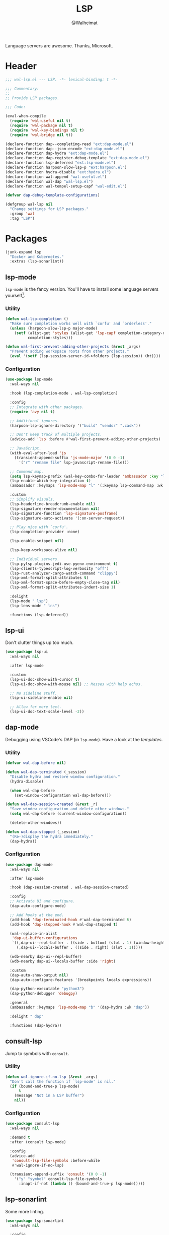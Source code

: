 #+TITLE: LSP
#+AUTHOR: @Walheimat
#+PROPERTY: header-args:emacs-lisp :tangle (expand-file-name "wal-lsp.el" wal-emacs-config-build-path)

Language servers are awesome. Thanks, Microsoft.

* Header
:PROPERTIES:
:VISIBILITY: folded
:END:

#+BEGIN_SRC emacs-lisp
;;; wal-lsp.el --- LSP. -*- lexical-binding: t -*-

;;; Commentary:
;;
;; Provide LSP packages.

;;; Code:

(eval-when-compile
  (require 'wal-useful nil t)
  (require 'wal-package nil t)
  (require 'wal-key-bindings nil t)
  (require 'wal-bridge nil t))

(declare-function dap--completing-read "ext:dap-mode.el")
(declare-function dap--json-encode "ext:dap-mode.el")
(declare-function dap-hydra "ext:dap-mode.el")
(declare-function dap-register-debug-template "ext:dap-mode.el")
(declare-function lsp-deferred "ext:lsp-mode.el")
(declare-function harpoon-slow-lsp-p "ext:harpoon.el")
(declare-function hydra-disable "ext:hydra.el")
(declare-function wal-append "wal-useful.el")
(declare-function wal-dap "wal-lsp.el")
(declare-function wal-tempel-setup-capf "wal-edit.el")

(defvar dap-debug-template-configurations)

(defgroup wal-lsp nil
  "Change settings for LSP packages."
  :group 'wal
  :tag "LSP")
#+END_SRC

* Packages

#+begin_src emacs-lisp
(junk-expand lsp
  "Docker and Kubernetes."
  :extras (lsp-sonarlint))
#+end_src

** lsp-mode
:PROPERTIES:
:UNNUMBERED: t
:END:

=lsp-mode= is the fancy version. You'll have to install some language
servers yourself[fn:1].

*** Utility

#+BEGIN_SRC emacs-lisp
(defun wal-lsp-completion ()
  "Make sure completion works well with `corfu' and `orderless'."
  (unless (harpoon-slow-lsp-p major-mode)
    (setf (alist-get 'styles (alist-get 'lsp-capf completion-category-defaults))
          completion-styles)))

(defun wal-first-prevent-adding-other-projects (&rest _args)
  "Prevent adding workspace roots from other projects."
  (eval '(setf (lsp-session-server-id->folders (lsp-session)) (ht))))
#+END_SRC

*** Configuration

#+BEGIN_SRC emacs-lisp
(use-package lsp-mode
  :wal-ways nil

  :hook (lsp-completion-mode . wal-lsp-completion)

  :config
  ;; Integrate with other packages.
  (require 'avy nil t)

  ;; Additional ignores.
  (harpoon-lsp-ignore-directory '("build" "vendor" ".cask"))

  ;; Don't keep track of multiple projects.
  (advice-add 'lsp :before #'wal-first-prevent-adding-other-projects)

  ;; JavaScript.
  (with-eval-after-load 'js
    (transient-append-suffix 'js-mode-major '(0 0 -1)
      '("r" "rename file" lsp-javascript-rename-file)))

  ;; Command map.
  (setq lsp-keymap-prefix (wal-key-combo-for-leader 'ambassador :key "l"))
  (lsp-enable-which-key-integration t)
  (ambassador :keymaps 'lsp-mode-map "l" '(:keymap lsp-command-map :wk "LSP"))

  :custom
  ;; Simplify visuals.
  (lsp-headerline-breadcrumb-enable nil)
  (lsp-signature-render-documentation nil)
  (lsp-signature-function 'lsp-signature-posframe)
  (lsp-signature-auto-activate '(:on-server-request))

  ;; Play nice with `corfu'.
  (lsp-completion-provider :none)

  (lsp-enable-snippet nil)

  (lsp-keep-workspace-alive nil)

  ;; Individual servers.
  (lsp-pylsp-plugins-jedi-use-pyenv-environment t)
  (lsp-clients-typescript-log-verbosity "off")
  (lsp-rust-analyzer-cargo-watch-command "clippy")
  (lsp-xml-format-split-attributes t)
  (lsp-xml-format-space-before-empty-close-tag nil)
  (lsp-xml-format-split-attributes-indent-size 1)

  :delight
  (lsp-mode " lsp")
  (lsp-lens-mode " lns")

  :functions (lsp-deferred))
#+END_SRC

** lsp-ui
:PROPERTIES:
:UNNUMBERED: t
:END:

Don't clutter things up too much.

#+BEGIN_SRC emacs-lisp
(use-package lsp-ui
  :wal-ways nil

  :after lsp-mode

  :custom
  (lsp-ui-doc-show-with-cursor t)
  (lsp-ui-doc-show-with-mouse nil) ;; Messes with help echos.

  ;; No sideline stuff.
  (lsp-ui-sideline-enable nil)

  ;; Allow for more text.
  (lsp-ui-doc-text-scale-level -2))
#+END_SRC

** dap-mode
:PROPERTIES:
:UNNUMBERED: t
:END:

Debugging using VSCode's DAP (in =lsp-mode=). Have a look at the
[[Debug Templates][templates]].

*** Utility

#+BEGIN_SRC emacs-lisp
(defvar wal-dap-before nil)

(defun wal-dap-terminated (_session)
  "Disable hydra and restore window configuration."
  (hydra-disable)

  (when wal-dap-before
    (set-window-configuration wal-dap-before)))

(defun wal-dap-session-created (&rest _r)
  "Save window configuration and delete other windows."
  (setq wal-dap-before (current-window-configuration))

  (delete-other-windows))

(defun wal-dap-stopped (_session)
  "(Re-)display the hydra immediately."
  (dap-hydra))
#+END_SRC

*** Configuration

#+BEGIN_SRC emacs-lisp
(use-package dap-mode
  :wal-ways nil

  :after lsp-mode

  :hook (dap-session-created . wal-dap-session-created)

  :config
  ;; Activate UI and configure.
  (dap-auto-configure-mode)

  ;; Add hooks at the end.
  (add-hook 'dap-terminated-hook #'wal-dap-terminated t)
  (add-hook 'dap-stopped-hook #'wal-dap-stopped t)

  (wal-replace-in-alist
   'dap-ui-buffer-configurations
   `((,dap-ui--repl-buffer . ((side . bottom) (slot . 1) (window-height . 10)))
     (,dap-ui--locals-buffer . ((side . right) (slot . 1)))))

  (wdb-nearby dap-ui--repl-buffer)
  (wdb-nearby dap-ui--locals-buffer :side 'right)

  :custom
  (dap-auto-show-output nil)
  (dap-auto-configure-features '(breakpoints locals expressions))

  (dap-python-executable "python3")
  (dap-python-debugger 'debugpy)

  :general
  (ambassador :keymaps 'lsp-mode-map "b" '(dap-hydra :wk "dap"))

  :delight " dap"

  :functions (dap-hydra))
#+END_SRC

** consult-lsp
:PROPERTIES:
:UNNUMBERED: t
:END:

Jump to symbols with =consult=.

*** Utility

#+BEGIN_SRC emacs-lisp
(defun wal-ignore-if-no-lsp (&rest _args)
  "Don't call the function if `lsp-mode' is nil."
  (if (bound-and-true-p lsp-mode)
      t
    (message "Not in a LSP buffer")
    nil))
#+END_SRC

*** Configuration

#+begin_src emacs-lisp
(use-package consult-lsp
  :wal-ways nil

  :demand t
  :after (consult lsp-mode)

  :config
  (advice-add
   'consult-lsp-file-symbols :before-while
   #'wal-ignore-if-no-lsp)

  (transient-append-suffix 'consult '(0 0 -1)
    '("y" "symbol" consult-lsp-file-symbols
      :inapt-if-not (lambda () (bound-and-true-p lsp-mode)))))
#+end_src

** lsp-sonarlint
:PROPERTIES:
:UNNUMBERED: t
:END:

Some more linting.

#+begin_src emacs-lisp
(use-package lsp-sonarlint
  :wal-ways nil

  :config
  (require 'lsp-sonarlint-java)

  :custom
  (lsp-sonarlint-java-enabled t)

  :demand t
  :after lsp-mode)
#+end_src

* Footer
:PROPERTIES:
:VISIBILITY: folded
:END:

#+BEGIN_SRC emacs-lisp
(provide 'wal-lsp)

;;; wal-lsp.el ends here
#+END_SRC

* Debug Templates

Put these templates in a file in your project root, and evaluate them
there using =C-x C-e=.

#+BEGIN_SRC emacs-lisp :tangle no
(defun wal-dap-create-launch-json-from-template ()
  "Create and write a VSCode launch configuration using a template."
  (interactive)
  (wal-try dap-mode
    (let* ((args (-> (dap--completing-read "Select template: "
                                           dap-debug-template-configurations
                                           'cl-first nil t)
                     cl-rest
                     copy-tree))

           (serialized (dap--json-encode args))
           (file-args (find-file-read-args "Find file (deleting other windows): "
                                           (confirm-nonexistent-file-or-buffer)))
           (filename (car file-args)))
      (with-temp-buffer
        (insert serialized)
        (json-pretty-print-buffer)
        (write-region (buffer-string) nil filename)))))
#+END_SRC

** Node.js

This for attaching to a remote host (Docker container) using =nodemon=.

For TypeScript compile your =src= with =--sourceMap= or set =sourceMap= to
=true= in your =tsconfig.json=.

#+BEGIN_SRC emacs-lisp :tangle no
(when (require 'dap-mode nil 'noerror)
  (progn
    (let* ((use-source-maps t)          ; Turn off if not needed.
           (build-directory "build")    ; Set to `nil' if this isn't transpiled JavaScript.
           (remote-root "/usr/src/app") ; If this is running remotely.
           (local-root (if build-directory
                           (concat (file-name-directory buffer-file-name) build-directory)
                         (file-name-directory buffer-file-name))))

      (dap-register-debug-template
       "attach::node"
       (list :type "node"
             :request "attach"
             :sourceMaps use-source-maps
             :remoteRoot remote-root
             :localRoot local-root
             :port 9229)))))
#+END_SRC

** Python

Attach to running process.

#+BEGIN_SRC emacs-lisp :tangle no
(defun wal-dap-register-debugpy-template (name remote-root)
  "Create template for debugpy.

Prompts user for NAME of the template and the REMOTE-ROOT."
  (interactive "sName of the template: \nsRemote root: ")
  (wal-try dap-mode
    (let ((mapping `(:localRoot "${workspaceFolder}" :remoteRoot ,remote-root)))

      (dap-register-debug-template
       name
       (list :type "python"
             :request "attach"
             :connect (list :host "localhost" :port 5678)
             :pathMappings (vector mapping))))))
#+END_SRC

** Flutter

Debugging without sound null safety.

#+BEGIN_SRC emacs-lisp :tangle no
(when (require 'dap-mode nil 'noerror)
  (dap-register-debug-template
   "flutter::unsound"
   (list
    :type "flutter"
    :program "lib/main.dart"
    :args '("--no-sound-null-safety"))))
#+END_SRC

** Laravel

Make sure you expose port =9003=.

#+BEGIN_SRC emacs-lisp :tangle no
(when (require 'dap-mode nil 'noerror)
  (let ((mapping '(:/var/www/html "${workspaceFolder}")))

    (dap-register-debug-template
     "laravel::launch"
     (list
      :type "php"
      :request "launch"
      :port 9003
      :pathMappings mapping))))
#+END_SRC

*** XDebug Config

Put the following into your =php.ini=.

#+BEGIN_SRC conf :tangle no
[XDebug]
xdebug.start_with_request = yes
xdebug.show_local_vars = on
xdebug.discover_client_host = true
xdebug.client_host = 0.0.0.0
xdebug.client_port = 9003
#+END_SRC

* Footnotes

[fn:1] All languages listed [[https://emacs-lsp.github.io/lsp-mode/page/languages/][here]].
